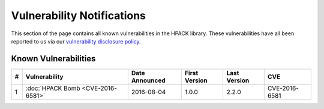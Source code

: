 Vulnerability Notifications
===========================

This section of the page contains all known vulnerabilities in the HPACK
library. These vulnerabilities have all been reported to us via our
`vulnerability disclosure policy`_.

Known Vulnerabilities
---------------------

+----+---------------------------+----------------+---------------+--------------+---------------+
| \# |       Vulnerability       | Date Announced | First Version | Last Version |      CVE      |
+====+===========================+================+===============+==============+===============+
| 1  | :doc:`HPACK Bomb          | 2016-08-04     | 1.0.0         | 2.2.0        | CVE-2016-6581 |
|    | <CVE-2016-6581>`          |                |               |              |               |
+----+---------------------------+----------------+---------------+--------------+---------------+

.. _vulnerability disclosure policy: http://python-hyper.org/en/latest/security.html#vulnerability-disclosure
